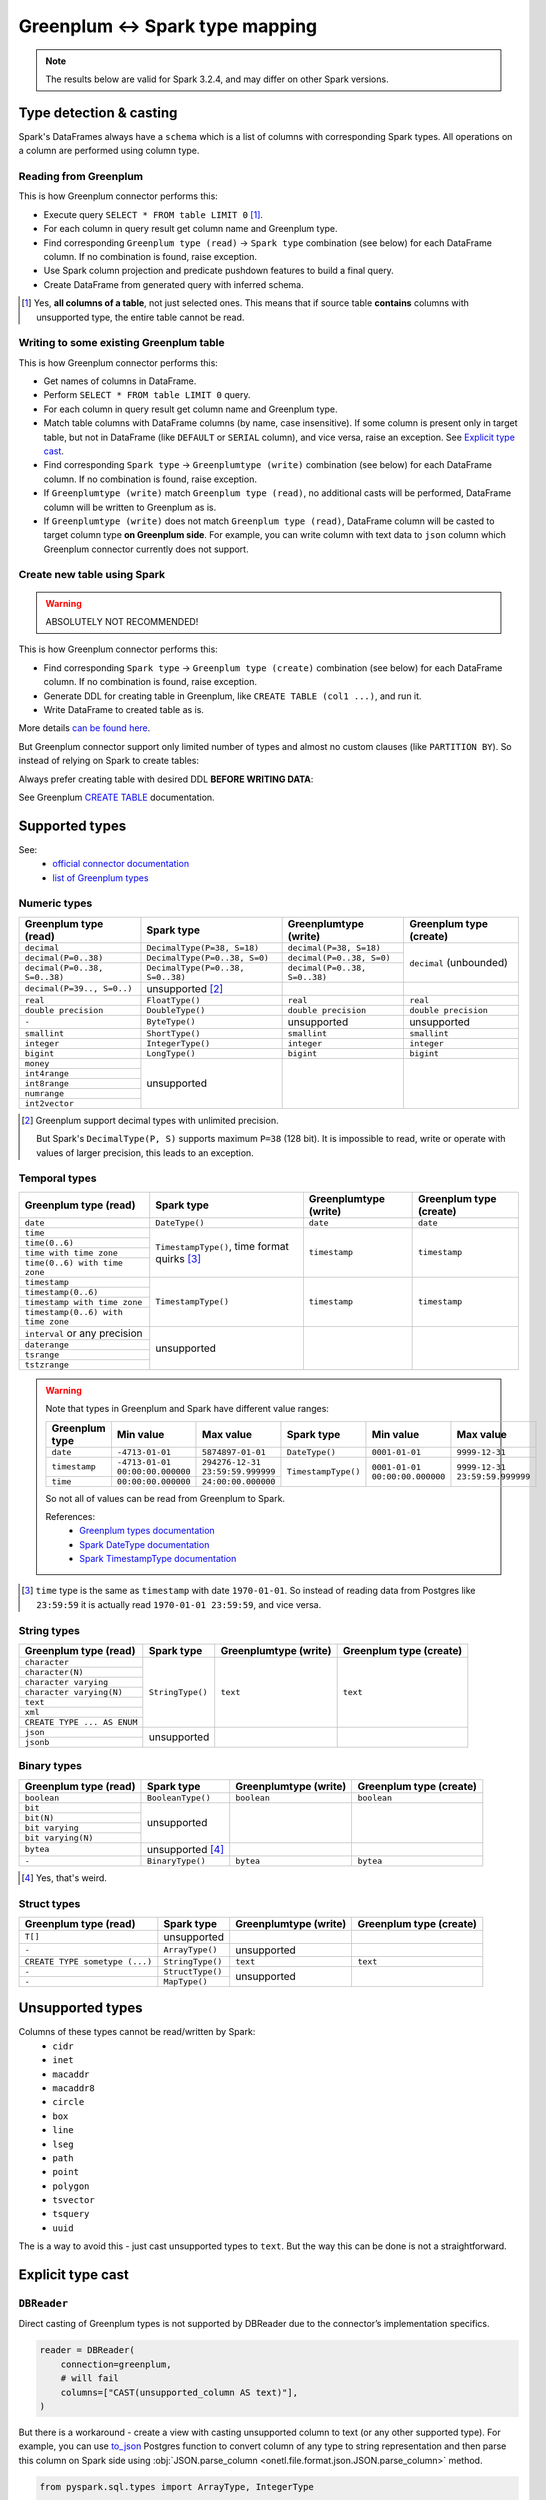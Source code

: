 .. _greenplum-types:

Greenplum <-> Spark type mapping
=================================

.. note::

    The results below are valid for Spark 3.2.4, and may differ on other Spark versions.

Type detection & casting
------------------------

Spark's DataFrames always have a ``schema`` which is a list of columns with corresponding Spark types. All operations on a column are performed using column type.

Reading from Greenplum
~~~~~~~~~~~~~~~~~~~~~~~

This is how Greenplum connector performs this:

* Execute query ``SELECT * FROM table LIMIT 0`` [1]_.
* For each column in query result get column name and Greenplum type.
* Find corresponding ``Greenplum type (read)`` → ``Spark type`` combination (see below) for each DataFrame column. If no combination is found, raise exception.
* Use Spark column projection and predicate pushdown features to build a final query.
* Create DataFrame from generated query with inferred schema.

.. [1]
    Yes, **all columns of a table**, not just selected ones.
    This means that if source table **contains** columns with unsupported type, the entire table cannot be read.

Writing to some existing Greenplum table
~~~~~~~~~~~~~~~~~~~~~~~~~~~~~~~~~~~~~~~~

This is how Greenplum connector performs this:

* Get names of columns in DataFrame.
* Perform ``SELECT * FROM table LIMIT 0`` query.
* For each column in query result get column name and Greenplum type.
* Match table columns with DataFrame columns (by name, case insensitive).
  If some column is present only in target table, but not in DataFrame (like ``DEFAULT`` or ``SERIAL`` column), and vice versa, raise an exception.
  See `Explicit type cast`_.
* Find corresponding ``Spark type`` → ``Greenplumtype (write)`` combination (see below) for each DataFrame column. If no combination is found, raise exception.
* If ``Greenplumtype (write)`` match ``Greenplum type (read)``, no additional casts will be performed, DataFrame column will be written to Greenplum as is.
* If ``Greenplumtype (write)`` does not match ``Greenplum type (read)``, DataFrame column will be casted to target column type **on Greenplum side**. For example, you can write column with text data to ``json`` column which Greenplum connector currently does not support.

Create new table using Spark
~~~~~~~~~~~~~~~~~~~~~~~~~~~~

.. warning::

    ABSOLUTELY NOT RECOMMENDED!

This is how Greenplum connector performs this:

* Find corresponding ``Spark type`` → ``Greenplum type (create)`` combination (see below) for each DataFrame column. If no combination is found, raise exception.
* Generate DDL for creating table in Greenplum, like ``CREATE TABLE (col1 ...)``, and run it.
* Write DataFrame to created table as is.

More details `can be found here <https://docs.vmware.com/en/VMware-Greenplum-Connector-for-Apache-Spark/2.3/greenplum-connector-spark/write_to_gpdb.html>`_.

But Greenplum connector support only limited number of types and almost no custom clauses (like ``PARTITION BY``).
So instead of relying on Spark to create tables:

.. dropdown:: See example

    .. code:: python

        writer = DBWriter(
            connection=greenplum,
            target="public.table",
            options=Greenplum.WriteOptions(
                if_exists="append",
                # by default distribution is random
                distributedBy="id",
                # partitionBy is not supported
            ),
        )
        writer.run(df)

Always prefer creating table with desired DDL **BEFORE WRITING DATA**:

.. dropdown:: See example

    .. code:: python

        greenplum.execute(
            """
            CREATE TABLE public.table (
                id int32,
                business_dt timestamp(6),
                value json
            )
            PARTITION BY RANGE (business_dt)
            DISTRIBUTED BY id
            """,
        )

        writer = DBWriter(
            connection=greenplum,
            target="public.table",
            options=Greenplum.WriteOptions(if_exists="append"),
        )
        writer.run(df)

See Greenplum `CREATE TABLE <https://docs.vmware.com/en/VMware-Greenplum/7/greenplum-database/ref_guide-sql_commands-CREATE_TABLE.html>`_ documentation.

Supported types
---------------

See:
    * `official connector documentation <https://docs.vmware.com/en/VMware-Greenplum-Connector-for-Apache-Spark/2.3/greenplum-connector-spark/reference-datatype_mapping.html>`_
    * `list of Greenplum types <https://docs.vmware.com/en/VMware-Greenplum/7/greenplum-database/ref_guide-data_types.html>`_

Numeric types
~~~~~~~~~~~~~

+----------------------------------+-----------------------------------+-------------------------------+-------------------------+
| Greenplum type (read)            | Spark type                        | Greenplumtype (write)         | Greenplum type (create) |
+==================================+===================================+===============================+=========================+
| ``decimal``                      | ``DecimalType(P=38, S=18)``       | ``decimal(P=38, S=18)``       | ``decimal`` (unbounded) |
+----------------------------------+-----------------------------------+-------------------------------+                         |
| ``decimal(P=0..38)``             | ``DecimalType(P=0..38, S=0)``     | ``decimal(P=0..38, S=0)``     |                         |
+----------------------------------+-----------------------------------+-------------------------------+                         |
| ``decimal(P=0..38, S=0..38)``    | ``DecimalType(P=0..38, S=0..38)`` | ``decimal(P=0..38, S=0..38)`` |                         |
+----------------------------------+-----------------------------------+-------------------------------+-------------------------+
| ``decimal(P=39.., S=0..)``       | unsupported [2]_                  |                               |                         |
+----------------------------------+-----------------------------------+-------------------------------+-------------------------+
| ``real``                         | ``FloatType()``                   | ``real``                      | ``real``                |
+----------------------------------+-----------------------------------+-------------------------------+-------------------------+
| ``double precision``             | ``DoubleType()``                  | ``double precision``          | ``double precision``    |
+----------------------------------+-----------------------------------+-------------------------------+-------------------------+
| ``-``                            | ``ByteType()``                    | unsupported                   | unsupported             |
+----------------------------------+-----------------------------------+-------------------------------+-------------------------+
| ``smallint``                     | ``ShortType()``                   | ``smallint``                  | ``smallint``            |
+----------------------------------+-----------------------------------+-------------------------------+-------------------------+
| ``integer``                      | ``IntegerType()``                 | ``integer``                   | ``integer``             |
+----------------------------------+-----------------------------------+-------------------------------+-------------------------+
| ``bigint``                       | ``LongType()``                    | ``bigint``                    | ``bigint``              |
+----------------------------------+-----------------------------------+-------------------------------+-------------------------+
| ``money``                        | unsupported                       |                               |                         |
+----------------------------------+                                   |                               |                         |
| ``int4range``                    |                                   |                               |                         |
+----------------------------------+                                   |                               |                         |
| ``int8range``                    |                                   |                               |                         |
+----------------------------------+                                   |                               |                         |
| ``numrange``                     |                                   |                               |                         |
+----------------------------------+                                   |                               |                         |
| ``int2vector``                   |                                   |                               |                         |
+----------------------------------+-----------------------------------+-------------------------------+-------------------------+

.. [2]

    Greenplum support decimal types with unlimited precision.

    But Spark's ``DecimalType(P, S)`` supports maximum ``P=38`` (128 bit). It is impossible to read, write or operate with values of larger precision,
    this leads to an exception.

Temporal types
~~~~~~~~~~~~~~

+------------------------------------+-------------------------+-----------------------+-------------------------+
| Greenplum type (read)              | Spark type              | Greenplumtype (write) | Greenplum type (create) |
+====================================+=========================+=======================+=========================+
| ``date``                           | ``DateType()``          | ``date``              | ``date``                |
+------------------------------------+-------------------------+-----------------------+-------------------------+
| ``time``                           | ``TimestampType()``,    | ``timestamp``         | ``timestamp``           |
+------------------------------------+ time format quirks [3]_ |                       |                         |
| ``time(0..6)``                     |                         |                       |                         |
+------------------------------------+                         |                       |                         |
| ``time with time zone``            |                         |                       |                         |
+------------------------------------+                         |                       |                         |
| ``time(0..6) with time zone``      |                         |                       |                         |
+------------------------------------+-------------------------+-----------------------+-------------------------+
| ``timestamp``                      | ``TimestampType()``     | ``timestamp``         | ``timestamp``           |
+------------------------------------+                         |                       |                         |
| ``timestamp(0..6)``                |                         |                       |                         |
+------------------------------------+                         |                       |                         |
| ``timestamp with time zone``       |                         |                       |                         |
+------------------------------------+                         |                       |                         |
| ``timestamp(0..6) with time zone`` |                         |                       |                         |
+------------------------------------+-------------------------+-----------------------+-------------------------+
| ``interval`` or any precision      | unsupported             |                       |                         |
+------------------------------------+                         |                       |                         |
| ``daterange``                      |                         |                       |                         |
+------------------------------------+                         |                       |                         |
| ``tsrange``                        |                         |                       |                         |
+------------------------------------+                         |                       |                         |
| ``tstzrange``                      |                         |                       |                         |
+------------------------------------+-------------------------+-----------------------+-------------------------+

.. warning::

    Note that types in Greenplum and Spark have different value ranges:

    +----------------+---------------------------------+----------------------------------+---------------------+--------------------------------+--------------------------------+
    | Greenplum type | Min value                       | Max value                        | Spark type          | Min value                      | Max value                      |
    +================+=================================+==================================+=====================+================================+================================+
    | ``date``       | ``-4713-01-01``                 | ``5874897-01-01``                | ``DateType()``      | ``0001-01-01``                 | ``9999-12-31``                 |
    +----------------+---------------------------------+----------------------------------+---------------------+--------------------------------+--------------------------------+
    | ``timestamp``  | ``-4713-01-01 00:00:00.000000`` | ``294276-12-31 23:59:59.999999`` | ``TimestampType()`` | ``0001-01-01 00:00:00.000000`` | ``9999-12-31 23:59:59.999999`` |
    +----------------+---------------------------------+----------------------------------+                     |                                |                                |
    | ``time``       | ``00:00:00.000000``             | ``24:00:00.000000``              |                     |                                |                                |
    +----------------+---------------------------------+----------------------------------+---------------------+--------------------------------+--------------------------------+

    So not all of values can be read from Greenplum to Spark.

    References:
        * `Greenplum types documentation <https://docs.vmware.com/en/VMware-Greenplum/7/greenplum-database/ref_guide-data_types.html>`_
        * `Spark DateType documentation <https://spark.apache.org/docs/latest/api/java/org/apache/spark/sql/types/DateType.html>`_
        * `Spark TimestampType documentation <https://spark.apache.org/docs/latest/api/java/org/apache/spark/sql/types/TimestampType.html>`_

.. [3]

    ``time`` type is the same as ``timestamp`` with date ``1970-01-01``. So instead of reading data from Postgres like ``23:59:59``
    it is actually read ``1970-01-01 23:59:59``, and vice versa.

String types
~~~~~~~~~~~~

+-----------------------------+------------------+-----------------------+-------------------------+
| Greenplum type (read)       | Spark type       | Greenplumtype (write) | Greenplum type (create) |
+=============================+==================+=======================+=========================+
| ``character``               | ``StringType()`` | ``text``              | ``text``                |
+-----------------------------+                  |                       |                         |
| ``character(N)``            |                  |                       |                         |
+-----------------------------+                  |                       |                         |
| ``character varying``       |                  |                       |                         |
+-----------------------------+                  |                       |                         |
| ``character varying(N)``    |                  |                       |                         |
+-----------------------------+                  |                       |                         |
| ``text``                    |                  |                       |                         |
+-----------------------------+                  |                       |                         |
| ``xml``                     |                  |                       |                         |
+-----------------------------+                  |                       |                         |
| ``CREATE TYPE ... AS ENUM`` |                  |                       |                         |
+-----------------------------+------------------+-----------------------+-------------------------+
| ``json``                    | unsupported      |                       |                         |
+-----------------------------+                  |                       |                         |
| ``jsonb``                   |                  |                       |                         |
+-----------------------------+------------------+-----------------------+-------------------------+

Binary types
~~~~~~~~~~~~

+--------------------------+-------------------+-----------------------+-------------------------+
| Greenplum type (read)    | Spark type        | Greenplumtype (write) | Greenplum type (create) |
+==========================+===================+=======================+=========================+
| ``boolean``              | ``BooleanType()`` | ``boolean``           | ``boolean``             |
+--------------------------+-------------------+-----------------------+-------------------------+
| ``bit``                  | unsupported       |                       |                         |
+--------------------------+                   |                       |                         |
| ``bit(N)``               |                   |                       |                         |
+--------------------------+                   |                       |                         |
| ``bit varying``          |                   |                       |                         |
+--------------------------+                   |                       |                         |
| ``bit varying(N)``       |                   |                       |                         |
+--------------------------+-------------------+-----------------------+-------------------------+
| ``bytea``                | unsupported [4]_  |                       |                         |
+--------------------------+-------------------+-----------------------+-------------------------+
| ``-``                    | ``BinaryType()``  | ``bytea``             | ``bytea``               |
+--------------------------+-------------------+-----------------------+-------------------------+

.. [4] Yes, that's weird.

Struct types
~~~~~~~~~~~~

+--------------------------------+------------------+-----------------------+-------------------------+
| Greenplum type (read)          | Spark type       | Greenplumtype (write) | Greenplum type (create) |
+================================+==================+=======================+=========================+
| ``T[]``                        | unsupported      |                       |                         |
+--------------------------------+------------------+-----------------------+-------------------------+
| ``-``                          | ``ArrayType()``  | unsupported           |                         |
+--------------------------------+------------------+-----------------------+-------------------------+
| ``CREATE TYPE sometype (...)`` | ``StringType()`` | ``text``              | ``text``                |
+--------------------------------+------------------+-----------------------+-------------------------+
| ``-``                          | ``StructType()`` | unsupported           |                         |
+--------------------------------+------------------+                       |                         |
| ``-``                          | ``MapType()``    |                       |                         |
+--------------------------------+------------------+-----------------------+-------------------------+

Unsupported types
-----------------

Columns of these types cannot be read/written by Spark:
    * ``cidr``
    * ``inet``
    * ``macaddr``
    * ``macaddr8``
    * ``circle``
    * ``box``
    * ``line``
    * ``lseg``
    * ``path``
    * ``point``
    * ``polygon``
    * ``tsvector``
    * ``tsquery``
    * ``uuid``

The is a way to avoid this - just cast unsupported types to ``text``. But the way this can be done is not a straightforward.

Explicit type cast
------------------

``DBReader``
~~~~~~~~~~~~

Direct casting of Greenplum types is not supported by DBReader due to the connector’s implementation specifics.

.. code-block:: python

    reader = DBReader(
        connection=greenplum,
        # will fail
        columns=["CAST(unsupported_column AS text)"],
    )

But there is a workaround - create a view with casting unsupported column to text (or any other supported type).
For example, you can use `to_json <https://www.postgresql.org/docs/current/functions-json.html>`_ Postgres function to convert column of any type to string representation and then parse this column on Spark side using :obj:`JSON.parse_column <onetl.file.format.json.JSON.parse_column>` method.

.. code-block:: python

    from pyspark.sql.types import ArrayType, IntegerType

    from onetl.connection import Greenplum
    from onetl.db import DBReader
    from onetl.file.format import JSON

    greenplum = Greenplum(...)

    greenplum.execute(
        """
        CREATE VIEW schema.view_with_json_column AS
        SELECT
            id,
            supported_column,
            to_json(array_column) array_column_as_json,
            gp_segment_id  -- ! important !
        FROM
            schema.table_with_unsupported_columns
        """,
    )

    # create dataframe using this view
    reader = DBReader(
        connection=greenplum,
        source="schema.view_with_json_column",
    )
    df = reader.run()

    # Define the schema for the JSON data
    json_scheme = ArrayType(IntegerType())

    df = df.select(
        df.id,
        df.supported_column,
        JSON().parse_column(df.array_column_as_json, json_scheme).alias("array_column"),
    )

``DBWriter``
~~~~~~~~~~~~

To write data to a ``text`` or ``json`` column in a Greenplum table, use :obj:`JSON.serialize_column <onetl.file.format.json.JSON.serialize_column>` method.

.. code-block:: python


    from onetl.connection import Greenplum
    from onetl.db import DBWriter
    from onetl.file.format import JSON

    greenplum = Greenplum(...)

    greenplum.execute(
        """
        CREATE TABLE schema.target_table (
            id int,
            supported_column timestamp,
            array_column_as_json jsonb, -- or text
        )
        DISTRIBUTED BY id
        """,
    )

    write_df = df.select(
        df.id,
        df.supported_column,
        JSON().serialize_column(df.array_column).alias("array_column_json"),
    )

    writer = DBWriter(
        connection=greenplum,
        target="schema.target_table",
    )
    writer.run(write_df)

Then you can parse this column on Greenplum side:

.. code-block:: sql

    SELECT
        id,
        supported_column,
        -- access first item of an array
        array_column_as_json->0
    FROM
        schema.target_table
